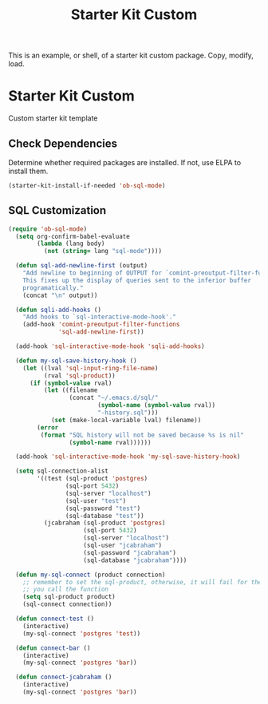 #+TITLE: Starter Kit Custom 
#+OPTIONS: toc:nil num:nil ^:nil

This is an example, or shell, of a starter kit custom package. Copy,
modify, load.

* Starter Kit Custom
Custom starter kit template

** Check Dependencies
Determine whether required packages are installed. If not, use ELPA to
install them.
#+begin_src emacs-lisp
  (starter-kit-install-if-needed 'ob-sql-mode)
#+end_src

** SQL Customization
#+begin_src emacs-lisp
  (require 'ob-sql-mode)
    (setq org-confirm-babel-evaluate
          (lambda (lang body)
            (not (string= lang "sql-mode"))))

    (defun sql-add-newline-first (output)
      "Add newline to beginning of OUTPUT for `comint-preoutput-filter-functions'
      This fixes up the display of queries sent to the inferior buffer
      programatically."
      (concat "\n" output))

    (defun sqli-add-hooks ()
      "Add hooks to `sql-interactive-mode-hook'."
      (add-hook 'comint-preoutput-filter-functions
                'sql-add-newline-first))

    (add-hook 'sql-interactive-mode-hook 'sqli-add-hooks)

    (defun my-sql-save-history-hook ()
      (let ((lval 'sql-input-ring-file-name)
            (rval 'sql-product))
        (if (symbol-value rval)
            (let ((filename
                   (concat "~/.emacs.d/sql/"
                           (symbol-name (symbol-value rval))
                           "-history.sql")))
              (set (make-local-variable lval) filename))
          (error
           (format "SQL history will not be saved because %s is nil"
                   (symbol-name rval))))))

    (add-hook 'sql-interactive-mode-hook 'my-sql-save-history-hook)

    (setq sql-connection-alist
          '((test (sql-product 'postgres)
                  (sql-port 5432)
                  (sql-server "localhost")
                  (sql-user "test")
                  (sql-password "test")
                  (sql-database "test"))
            (jcabraham (sql-product 'postgres)
                       (sql-port 5432)
                       (sql-server "localhost")
                       (sql-user "jcabraham")
                       (sql-password "jcabraham")
                       (sql-database "jcabraham"))))

    (defun my-sql-connect (product connection)
      ;; remember to set the sql-product, otherwise, it will fail for the first time
      ;; you call the function
      (setq sql-product product)
      (sql-connect connection))

    (defun connect-test ()
      (interactive)
      (my-sql-connect 'postgres 'test))

    (defun connect-bar ()
      (interactive)
      (my-sql-connect 'postgres 'bar))

    (defun connect-jcabraham ()
      (interactive)
      (my-sql-connect 'postgres 'bar))
#+end_src

#+RESULTS:
: connect-jcabraham
